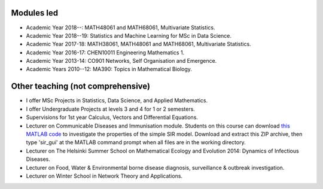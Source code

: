 .. title: Teaching
.. slug: teaching
.. date: 2015-01-25 21:58:21 UTC
.. tags: 
.. category: 
.. link: 
.. description: 
.. type: text

  "I don't believe I can really do without teaching. The reason is, I have to have
  something so that when I don't have any ideas and I'm not getting anywhere I
  can say to myself, 'At least I'm living; at least I'm *doing*
  something; I'm making *some* contribution' - it's just psychological." -
  *Richard Feynman*.

Modules led
-----------

* Academic Year 2018--: MATH48061 and MATH68061, Multivariate Statistics.

* Academic Year 2018--19: Statistics and Machine Learning for MSc in Data
  Science.

* Academic Year 2017-18: MATH38061, MATH48061 and MATH68061, Multivariate
  Statistics.

* Academic Year 2016-17: CHEN10011 Engineering Mathematics 1.

* Academic Year 2013-14: CO901 Networks, Self Organisation and Emergence.

* Academic Years 2010--12: MA390: Topics in Mathematical Biology.

Other teaching (not comprehensive)
----------------------------------

* I offer MSc Projects in Statistics, Data Science, and Applied Mathematics.

* I offer Undergraduate Projects at levels 3 and 4 for 1 or 2 semesters.

* Supervisions for 1st year Calculus, Vectors and Differential Equations.

* Lecturer on Communicable Diseases and Immunisation module.  Students on this
  course can download `this MATLAB code <../sir_model.zip>`__ to investigate
  the properties of the simple SIR model. Download and extract this ZIP
  archive, then type 'sir_gui' at the MATLAB command prompt when all files are
  in the working directory.

* Lecturer on The Helsinki Summer School on Mathematical Ecology and Evolution
  2014: Dynamics of Infectious Diseases.

* Lecturer on Food, Water & Environmental borne disease diagnosis,
  surveillance & outbreak investigation.

* Lecturer on Winter School in Network Theory and Applications.

